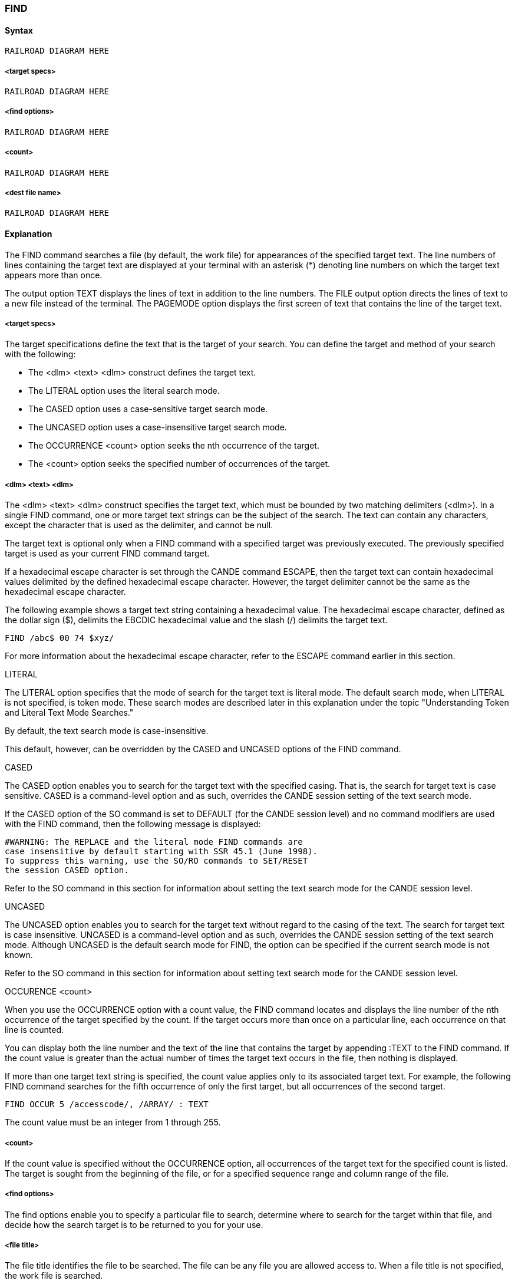 [[CANDE_COMMANDS_FIND]]
=== anchor:CANDE_COMMANDS_FIND[]FIND

[[CANDE_COMMANDS_FIND_SYNTAX]]
==== Syntax
----
RAILROAD DIAGRAM HERE
----

[[CANDE_COMMANDS_FIND_SYNTAX_TARGETSPECS]]
===== <target specs>
----
RAILROAD DIAGRAM HERE
----

[[CANDE_COMMANDS_FIND_SYNTAX_FINDOPTIONS]]
===== <find options>
----
RAILROAD DIAGRAM HERE
----

[[CANDE_COMMANDS_FIND_SYNTAX_COUNT]]
===== <count>
----
RAILROAD DIAGRAM HERE
----

[[CANDE_COMMANDS_FIND_SYNTAX_DESTFILENAME]]
===== <dest file name>
----
RAILROAD DIAGRAM HERE
----

[[CANDE_COMMANDS_FIND_EXPLANATION]]
==== Explanation
The FIND command searches a file (by default, the work file) for appearances of the
specified target text. The line numbers of lines containing the target text are displayed
at your terminal with an asterisk (*) denoting line numbers on which the target text
appears more than once.

The output option TEXT displays the lines of text in addition to the line numbers. The
FILE output option directs the lines of text to a new file instead of the terminal. The
PAGEMODE option displays the first screen of text that contains the line of the target
text.

[[CANDE_COMMANDS_FIND_EXPLANATION_TARGETSPECS]]
===== <target specs>
The target specifications define the text that is the target of your search. You can
define the target and method of your search with the following:

* The <dlm> <text> <dlm> construct defines the target text.
* The LITERAL option uses the literal search mode.
* The CASED option uses a case-sensitive target search mode.
* The UNCASED option uses a case-insensitive target search mode.
* The OCCURRENCE <count> option seeks the nth occurrence of the target.
* The <count> option seeks the specified number of occurrences of the target.

[[CANDE_COMMANDS_FIND_EXPLANATION_DLMTEXTDLM]]
===== <dlm> <text> <dlm>
The <dlm> <text> <dlm> construct specifies the target text, which must be bounded
by two matching delimiters (<dlm>). In a single FIND command, one or more target
text strings can be the subject of the search. The text can contain any characters,
except the character that is used as the delimiter, and cannot be null.

The target text is optional only when a FIND command with a specified target was
previously executed. The previously specified target is used as your current FIND
command target.

If a hexadecimal escape character is set through the CANDE command ESCAPE, then
the target text can contain hexadecimal values delimited by the defined hexadecimal
escape character. However, the target delimiter cannot be the same as the
hexadecimal escape character.

The following example shows a target text string containing a hexadecimal value. The
hexadecimal escape character, defined as the dollar sign ($), delimits the EBCDIC
hexadecimal value and the slash (/) delimits the target text.

----
FIND /abc$ 00 74 $xyz/
----

For more information about the hexadecimal escape character, refer to the ESCAPE
command earlier in this section.

[[CANDE_COMMANDS_FIND_EXPLANATION_DLMTEXTDLM_LITERAL]]
.LITERAL
The LITERAL option specifies that the mode of search for the target text is literal
mode. The default search mode, when LITERAL is not specified, is token mode. These
search modes are described later in this explanation under the topic "Understanding
Token and Literal Text Mode Searches."

By default, the text search mode is case-insensitive.

This default, however, can be overridden by the CASED and UNCASED options of the
FIND command.

[[CANDE_COMMANDS_FIND_EXPLANATION_DLMTEXTDLM_CASED]]
.CASED
The CASED option enables you to search for the target text with the specified casing.
That is, the search for target text is case sensitive. CASED is a command-level option
and as such, overrides the CANDE session setting of the text search mode.

If the CASED option of the SO command is set to DEFAULT (for the CANDE session
level) and no command modifiers are used with the FIND command, then the following
message is displayed:

----
#WARNING: The REPLACE and the literal mode FIND commands are
case insensitive by default starting with SSR 45.1 (June 1998).
To suppress this warning, use the SO/RO commands to SET/RESET
the session CASED option.
----

Refer to the SO command in this section for information about setting the text search
mode for the CANDE session level.

[[CANDE_COMMANDS_FIND_EXPLANATION_DLMTEXTDLM_UNCASED]]
.UNCASED
The UNCASED option enables you to search for the target text without regard to the
casing of the text. The search for target text is case insensitive. UNCASED is a
command-level option and as such, overrides the CANDE session setting of the text
search mode. Although UNCASED is the default search mode for FIND, the option can
be specified if the current search mode is not known.

Refer to the SO command in this section for information about setting text search
mode for the CANDE session level.

[[CANDE_COMMANDS_FIND_EXPLANATION_DLMTEXTDLM_OCCURENCECOUNT]]
.OCCURENCE <count>

When you use the OCCURRENCE option with a count value, the FIND command
locates and displays the line number of the nth occurrence of the target specified by
the count. If the target occurs more than once on a particular line, each occurrence on
that line is counted.

You can display both the line number and the text of the line that contains the target
by appending :TEXT to the FIND command. If the count value is greater than the
actual number of times the target text occurs in the file, then nothing is displayed.

If more than one target text string is specified, the count value applies only to its
associated target text. For example, the following FIND command searches for the
fifth occurrence of only the first target, but all occurrences of the second target.

----
FIND OCCUR 5 /accesscode/, /ARRAY/ : TEXT
----

The count value must be an integer from 1 through 255.

[[CANDE_COMMANDS_FIND_EXPLANATION_COUNT]]
===== <count>
If the count value is specified without the OCCURRENCE option, all occurrences of the
target text for the specified count is listed. The target is sought from the beginning of
the file, or for a specified sequence range and column range of the file.

[[CANDE_COMMANDS_FIND_EXPLANATION_FINDOPTIONS]]
===== <find options>
The find options enable you to specify a particular file to search, determine where to
search for the target within that file, and decide how the search target is to be
returned to you for your use.

[[CANDE_COMMANDS_FIND_EXPLANATION_FILETITLE]]
===== <file title>
The file title identifies the file to be searched. The file can be any file you are allowed
access to. When a file title is not specified, the work file is searched.

If you use the PAGEMODE option, only the work file can be searched—you cannot
specify a file title with the FIND command when you use the PAGEMODE option.

[[CANDE_COMMANDS_FIND_EXPLANATION_SEQUENCERANGELIST]]
===== <sequence range list>
The sequence range list restricts the text search to one or more line sequence ranges.
The following example restricts the search for target text to two sequence ranges:

----
FIND ?local area network? 250000-420000, 910000-END
----

Refer to Section 2, "Basic Constructs" for the syntax diagram, definition, and
explanation of sequence range list.

[[CANDE_COMMANDS_FIND_EXPLANATION_SEQUENCERANGELIST_STARTCOLUM]]
.@ <start column> | @ <start column> - <end column>
The at sign (@) option restricts the search to a column range on each line. The start
column specifies the column number in which the search is to begin. The end column
specifies the column number in which the search is to end.

The column range can specify any part of the usable line except the sequence number
field (for example, @81-90 is valid for type ALGOL files, but @73-80 is invalid). The
entire text field of the line is searched if no columns are specified. The text field is
determined by the file type.

If only a start column is specified, then only that column of each record is searched.
If the start column is in the ID field, the search is performed in the ID field. A page
starting with the line number on which the target is found in the ID field is displayed
for the PAGEMODE option.

[[CANDE_COMMANDS_FIND_EXPLANATION_SEQUENCERANGELIST_FILE]]
.:FILE
The FILE option writes the entire line containing the target text to a new file in your
library. The destination file name specifies the name of that new file. The new file is
the same type as the work file or file on which the search is performed.

Files created by the FIND command are crunched by default. If you do not want a
crunched file, specify the output option NOCRUNCH.

If the specified destination file already exists in your library, an error message is
displayed.

The <dlm> character can be any special character except semicolon (;), comma (,), at
sign (@), or colon (:).

[[CANDE_COMMANDS_FIND_EXPLANATION_SEQUENCERANGELIST_TEXT]]
.:TEXT
The TEXT option displays the entire line containing the target text, including the
sequence number. When you use the TEXT option, all lines that are marked with a
current MARKID have an asterisk between the sequence number and the contents of
the line.

For more information about the MARKID, refer to the GET command, the MAKE
command, and the MARKID command.

You can choose three output formats with the TEXT option:

* PAGEFORMAT +
Displays the output in a format similar to the page-mode output. That is, the full
length of the sequence number field is displayed, immediately followed by the
contents of the text field (the blank or asterisk flag character is omitted).

* SQUASHED +
Prints a sequence of blanks as a single blank.

* TRUNCATED +
Truncates the output line to the character width of the terminal, if necessary. By
default, lines that exceed the terminal width are split across two or more lines.

[[CANDE_COMMANDS_FIND_EXPLANATION_SEQUENCERANGELIST_PAGEMODE]]
.:PAGEMODE
When you specify the PAGEMODE option with the FIND command, CANDE invokes
page mode and displays the first page of the work file in which the target text is
found. The PAGEMODE option applies only to a work file.

Because it is assumed that you want to continue to search for additional occurrences
of a target, +FIND appears in the home position at the top of the page instead of
NEXT+.

The +FIND command locates the next page on which the target appears.

You can make any editing changes to the text in page mode as usual; when you
transmit the page, the change is updated to the work file and the +FIND command is
performed.

[[CANDE_COMMANDS_FIND_EXPLANATION_SEQUENCERANGELIST_PAGEMODEDOWNINTEGER]]
.:PAGEMODE DOWN <integer>
The DOWN option of PAGEMODE enables you to determine where the target line
appears on the screen. The value you use for the DOWN option shifts the target line
down the specified number of lines from the top of the displayed page. You can use
any integer value between 0 (zero) and the size of the page on your screen minus two
lines. For example, if your screen size is 24 lines, the range of values for the DOWN
option is 0 to 22 lines.

If you want the target text to appear on the seventh line from the top of the screen,
enter the following command:

----
FIND $EBCDIC$ :PAGEMODE DOWN 6
----

The following are exceptions for the DOWN option:

* If the DOWN option is 10 and the target is on the second line of the file, the page is displayed with no shift of text.
* If the DOWN option is greater than the size of the page on your screen, an error message is displayed and the DOWN option remains the default. The default for the DOWN option is set through the TERMINAL command.
* If PAGEMODE is specified without the DOWN option, the default value (as defined by the TERMINAL command) is used.
* If the DOWN option value is greater than the size of the file, the page is displayed without a shift of sequence lines.


[[CANDE_COMMANDS_FIND_EXPLANATION_FINDCOMMANDWITHOUTTARGETSPECIFICATIONS]]
===== FIND Command Without Target Specifications
The FIND command without any target specifications retains the target specification
from the previously executed FIND command and performs the target search.

The FIND command without target specifications ignores the PAGEMODE and DOWN
options specified in the previously executed FIND command. The line numbers of the
file in which the targets are found are displayed. If no previous target was specified,
an appropriate error message is displayed and the FIND operation is terminated.

[[CANDE_COMMANDS_FIND_EXPLANATION_RETAININGTHEDOWNOPTIONVALUEACROSSFINDCOMMANDS]]
.Retaining the DOWN Option Value across FIND Commands
When page mode is invoked through the FIND command with the DOWN option
specified, the DOWN option value is retained for all subsequent +FIND commands
until another DOWN option value is specified. If the DOWN option is again specified in
a +FIND command, the new value is applied for subsequent +FIND commands until
the value is changed.

The command-level specification (FIND and +FIND commands) for the DOWN option
has precedence over the session-level specification, which is specified with the
TERMINAL command.

[[CANDE_COMMANDS_FIND_EXPLANATION_UNDERSTANDINGTOKENANDLITERALTEXTMODESEARCHES]]
.Understanding Token and Literal Text Mode Searches
CANDE uses two text-searching modes:

* Token search mode
* Literal search mode

Both the FIND and the REPLACE commands use these text searching modes. A token
mode search is performed by default. You can invoke the literal mode search by using
the LITERAL option.

In literal mode, each line of the file is considered an arbitrary string of characters,
including blanks. The search is successful whenever the sequence of characters in the
target text exactly matches a sequence of characters in a line of the file. For example,
if the target is lit.a - b. (periods are used as <dlm> characters), the following lines
contain examples of matching target text:

----
x = a - b
x = aa - b
x = a - bb
----

However, the target lit.a-b. is not found in those lines.

In token mode, each line is considered a sequence of tokens. The file type on which
the FIND is performed determines the characters that are recognized as tokens. A
token is defined for the following file types:

* For ALGOL, DCALGOL, DMALGOL, NDLII, NEWP, and Pascal files, one of the
following:
** Any string of adjacent alphanumeric characters (uppercase and lowercase letters, digits 0 through 9) and underscores (_)
** A single nonalphanumeric graphic character that is not an underscore or a blank
* For COBOL, COBOL74, and DASDL files, one of the following:
** Any string of adjacent alphanumeric characters (uppercase and lowercase letters, digits 0 through 9) and hyphens (-)
** A single nonalphanumeric graphic character that is not a hyphen or a blank
* For all other file types, one of the following:
** Any string of adjacent alphanumeric characters (uppercase and lowercase letters, digits 0 through 9)
* A single nonalphanumeric graphic character that is not a blank

Any number of blanks can separate tokens; at least one blank must separate adjacent
alphanumeric tokens. For example, the following line illustrates the use of tokens:

----
100 abc, def5-3xyz i j k& *+@ end_token
----

The preceding line contains the following tokens:

|====
| ALGOL, DCALGOL, DMALGOL, NDLII, NEWP, Pascal Files | COBOL, COBOL74, DASDL Files | Other Files
|abc |abc |abc
|, |, |,
|def5 |def5-3xyz |def5
|-- |  |--
|3xyz |  |3xyz
|i |i |i
|j |j |j
|k |k |k
|* |* |*
|& |& |&
|+ |+ |+
|@ |@ |@
|end_token |end |end
|  |_  |_
|  |token |token
|====

The search is successful whenever the same sequence of tokens in the target text is
found in a line of the file. More than one token can be included in one text construct.
As examples, depending on the file type, the following targets might or might not be
found in line number 100 in the previous example (periods are used as delimiters):

|====
| Target | File Type
|abc. |Found for all file types
|.def5-3xyz. |Found for file types COBOL, COBOL74, and DASDL only
|.end_token. |Found for ALGOL, DCALGOL, DMALGOL, NDLII, NEWP, and Pascal files only
|====

The following targets would not be found in line number 100 in any file type:

----
.a.
.5.
.k&.
----

[[CANDE_COMMANDS_FIND_EXAMPLES]]
==== Examples

The examples demonstrating the FIND command features use the following file:

----
LIST FILE1
#FILE (UZER)FILE1 ON USERFILES
100 THIS IS A LIST.
200 THIS IS A PAGE.
300 HERE IS SOME CODE.
400 SECOND LIST.
500 END.
600 Case Sensitive LisT.
#
----

[[CANDE_COMMANDS_FIND_EXAMPLES_EXAMPLE1]]
===== Example1
The following shows the FIND command that searches for the target text string “LIST”
and lists the lines (and text) in which the target is found:

----
FIND /LIST/:T
#WORKFILE FILE1
100 THIS IS A LIST.
400 SECOND LIST.
#
----

[[CANDE_COMMANDS_FIND_EXAMPLES_EXAMPLE2]]
===== Example2
The following shows the FIND command that searches for three target text strings
within the specified sequence range (300-END) of the work file:

----
FIND /LIST/,/PAGE/,/CODE/ 300-END
#WORKFILE FILE1
300, 400
#
----

[[CANDE_COMMANDS_FIND_EXAMPLES_EXAMPLE3]]
===== Example3
The following shows the FIND command that searches for two target text strings in
literal search mode and lists the lines (and text) in which the targets are found:

----
FIND LITERAL /HIS/, LIT /IST/:T
#WORKFILE FILE1
100 THIS IS A LIST
200 THIS IS A PAGE.
400 SECOND LIST.
#
----

[[CANDE_COMMANDS_FIND_EXAMPLES_EXAMPLE4]]
===== Example4
The following shows the FIND command that searches for the fourth occurrence of a
target text string in literal search mode and lists the lines (and text) in which the target
is found:

----
FIND LIT OCCUR 4 /IS/:T
#WORKFILE FILE1
200 THIS IS A PAGE.
#
----

[[CANDE_COMMANDS_FIND_EXAMPLES_EXAMPLE5]]
===== Example5
The following shows the FIND command that searches for the target text in a
specified file and lists the lines (and text) in which the target is found. The asterisks
immediately following the sequence numbers indicate the lines were marked with the
current MARKID.

----
FIND /LIST/ FILE1:TEXT
#FILE (UZER)FILE1 ON USERFILES
100*THIS IS A LIST.
400*SECOND LIST.
----

[[CANDE_COMMANDS_FIND_EXAMPLES_EXAMPLE6]]
===== Example6
The following shows the FIND command that performs a case sensitive search for the
target text in a specified file and lists the lines (and text) in which the target is found.

----
FIND CASED /LisT/ FILE1:TEXT
#FILE (UZER)FILE1 ON USERFILES
600 Case Sensitive LisT
----
